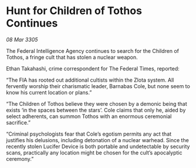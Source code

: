 * Hunt for Children of Tothos Continues

/08 Mar 3305/

The Federal Intelligence Agency continues to search for the Children of Tothos, a fringe cult that has stolen a nuclear weapon. 

Ethan Takahashi, crime correspondent for The Federal Times, reported: 

“The FIA has rooted out additional cultists within the Zlota system. All fervently worship their charismatic leader, Barnabas Cole, but none seem to know his current location or plans.” 

“The Children of Tothos believe they were chosen by a demonic being that exists ‘in the spaces between the stars’. Cole claims that only he, aided by select adherents, can summon Tothos with an enormous ceremonial sacrifice.” 

“Criminal psychologists fear that Cole’s egotism permits any act that justifies his delusions, including detonation of a nuclear warhead. Since the recently stolen Lucifer Device is both portable and undetectable by security scans, practically any location might be chosen for the cult’s apocalyptic ceremony.”